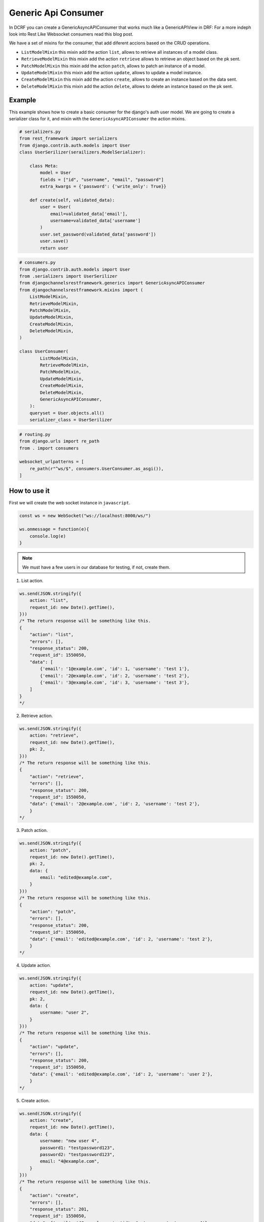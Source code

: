 Generic Api Consumer
====================

In DCRF you can create a GenericAsyncAPIConsumer that works much like a GenericAPIView in DRF: 
For a more indeph look into Rest Like Websocket consumers read this blog post.

We have a set of mixins for the consumer, that add diferent accions based on the CRUD
operations.

* ``ListModelMixin`` this mixin add the action ``list``, allows to retrieve all instances of a model class.
* ``RetrieveModelMixin`` this mixin add the action ``retrieve`` allows to retrieve an object based on the pk sent.
* ``PatchModelMixin`` this mixin add the action ``patch``, allows to patch an instance of a model.
* ``UpdateModelMixin`` this mixin add the action ``update``, allows to update a model instance.
* ``CreateModelMixin`` this mixin add the action ``create``, allows to create an instance based on the data sent.
* ``DeleteModelMixin`` this mixin add the action ``delete``, allows to delete an instance based on the pk sent.

Example
-------

This example shows how to create a basic consumer for the django's auth user model. We 
are going to create a serializer class for it, and mixin with the ``GenericAsyncAPIConsumer`` the action mixins.

.. code-block:: python

    # serializers.py
    from rest_framework import serializers
    from django.contrib.auth.models import User
    class UserSerilizer(serailizers.ModelSerializer):
        
        class Meta:
            model = User
            fields = ["id", "username", "email", "password"]
            extra_kwargs = {'password': {'write_only': True}}
        
        def create(self, validated_data):
            user = User(
                email=validated_data['email'],
                username=validated_data['username']
            )
            user.set_password(validated_data['password'])
            user.save()
            return user

.. code-block:: python

    # consumers.py
    from django.contrib.auth.models import User
    from .serializers import UserSerilizer
    from djangochannelsrestframework.generics import GenericAsyncAPIConsumer
    from djangochannelsrestframework.mixins import (
        ListModelMixin,
        RetrieveModelMixin,
        PatchModelMixin,
        UpdateModelMixin,
        CreateModelMixin,
        DeleteModelMixin,
    )

    class UserConsumer(
            ListModelMixin, 
            RetrieveModelMixin,
            PatchModelMixin,
            UpdateModelMixin,
            CreateModelMixin,
            DeleteModelMixin,
            GenericAsyncAPIConsumer,
        ):
        queryset = User.objects.all()
        serializer_class = UserSerilizer

.. code-block:: python

    # routing.py
    from django.urls import re_path
    from . import consumers

    websocket_urlpatterns = [
        re_path(r"^ws/$", consumers.UserConsumer.as_asgi()),
    ]

How to use it
-------------

First we will create the web socket instance in ``javascript``.

.. code-block:: javascript

    const ws = new WebSocket("ws://localhost:8000/ws/")

    ws.onmessage = function(e){
        console.log(e)
    }

.. note::
    We must have a few users in our database for testing, if not, create them.

1. List action.

.. code-block:: javascript

    ws.send(JSON.stringify({
        action: "list",
        request_id: new Date().getTime(),
    }))
    /* The return response will be something like this.
    {
        "action": "list",
        "errors": [],
        "response_status": 200,
        "request_id": 1550050,
        "data": [
            {'email': '1@example.com', 'id': 1, 'username': 'test 1'},
            {'email': '2@example.com', 'id': 2, 'username': 'test 2'},
            {'email': '3@example.com', 'id': 3, 'username': 'test 3'},
        ]
    }
    */

2. Retrieve action.

.. code-block:: javascript

    ws.send(JSON.stringify({
        action: "retrieve",
        request_id: new Date().getTime(),
        pk: 2,
    }))
    /* The return response will be something like this.
    {
        "action": "retrieve",
        "errors": [],
        "response_status": 200,
        "request_id": 1550050,
        "data": {'email': '2@example.com', 'id': 2, 'username': 'test 2'},
        }
    */

3. Patch action.

.. code-block:: javascript

    ws.send(JSON.stringify({
        action: "patch",
        request_id: new Date().getTime(),
        pk: 2,
        data: {
            email: "edited@example.com",
        }
    }))
    /* The return response will be something like this.
    {
        "action": "patch",
        "errors": [],
        "response_status": 200,
        "request_id": 1550050,
        "data": {'email': 'edited@example.com', 'id': 2, 'username': 'test 2'},
        }
    */


4. Update action.

.. code-block:: javascript

    ws.send(JSON.stringify({
        action: "update",
        request_id: new Date().getTime(),
        pk: 2,
        data: {
            username: "user 2",
        }
    }))
    /* The return response will be something like this.
    {
        "action": "update",
        "errors": [],
        "response_status": 200,
        "request_id": 1550050,
        "data": {'email': 'edited@example.com', 'id': 2, 'username': 'user 2'},
        }
    */

5. Create action.

.. code-block:: javascript

    ws.send(JSON.stringify({
        action: "create",
        request_id: new Date().getTime(),
        data: {
            username: "new user 4",
            password1: "testpassword123",
            password2: "testpassword123",
            email: "4@example.com",
        }
    }))
    /* The return response will be something like this.
    {
        "action": "create",
        "errors": [],
        "response_status": 201,
        "request_id": 1550050,
        "data": {'email': '4@example.com', 'id': 4, 'username': 'new user 4'},
        }
    */

6. Delete action.

.. code-block:: javascript

    ws.send(JSON.stringify({
        action: "delete",
        request_id: new Date().getTime(),
        pk: 4,
    }))
    /* The return response will be something like this.
    {
        "action": "delete",
        "errors": [],
        "response_status": 204,
        "request_id": 1550050,
        "data": null,
        }
    */
